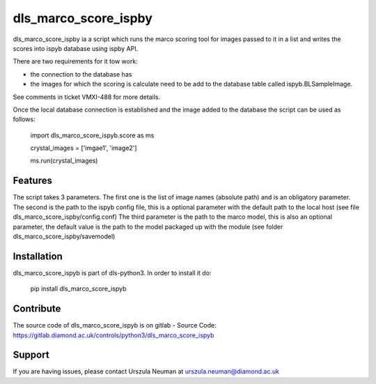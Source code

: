 dls_marco_score_ispby
=====================

dls_marco_score_ispby ia a script which runs the marco scoring tool
for images passed to it in a list and writes the scores into ispyb database
using ispby API.

There are two requirements for it tow work:

* the connection to the database has
* the images for which the scoring is calculate need to be add to the database table called ispyb.BLSampleImage.


See comments in ticket VMXI-488 for more details.

Once the local database connection is established and the image added
to the database the script can be used as follows:

    import dls_marco_score_ispyb.score as ms

    crystal_images =
    ['imgae1', 'image2']

    ms.run(crystal_images)

Features
--------
The script takes 3 parameters. The first one is the list of image names
(absolute path) and is an obligatory parameter. The second is the path
to the ispyb config file, this is a optional parameter with the default
path to the local host (see file dls_marco_score_ispby/config.conf)
The third parameter is the path to the marco model, this is also
an optional parameter, the default value is the path to the model
packaged up with the module (see folder dls_marco_score_ispby/savemodel)

Installation
------------
dls_marco_score_ispyb is part of dls-python3.
In order to install it do:

    pip install dls_marco_score_ispyb


Contribute
----------
The source code of dls_marco_score_ispyb is on gitlab
- Source Code: https://gitlab.diamond.ac.uk/controls/python3/dls_marco_score_ispyb

Support
-------

If you are having issues, please contact Urszula Neuman at
urszula.neuman@diamond.ac.uk


